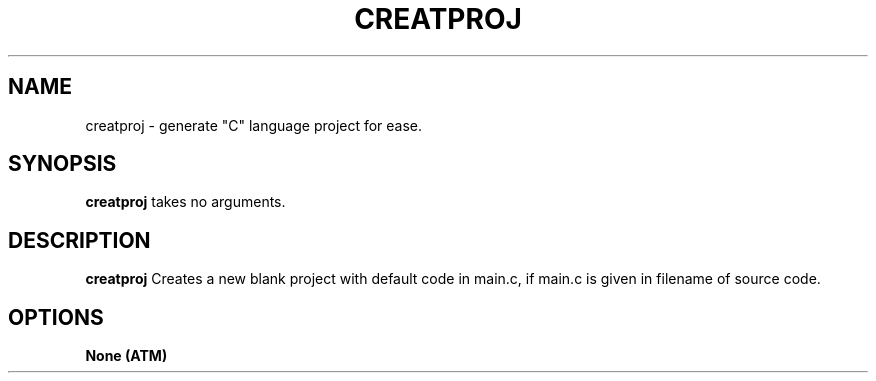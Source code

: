 .TH CREATPROJ 1
.SH NAME
creatproj \- generate "C" language project for ease.
.SH SYNOPSIS
.B creatproj
takes no arguments.
.SH DESCRIPTION
.B creatproj
Creates a new blank project with default code in main.c,
if main.c is given in filename of source code.
.SH OPTIONS
.TP
.B None (ATM)
